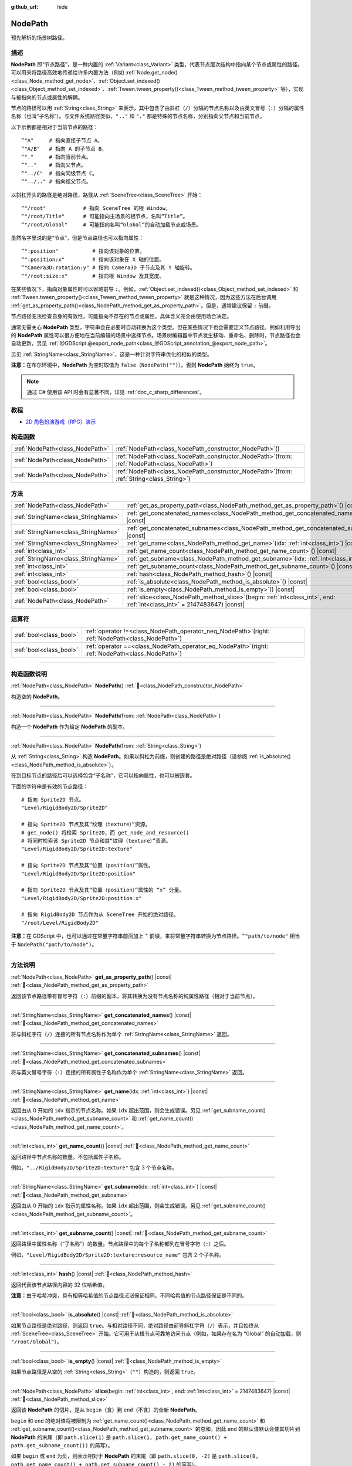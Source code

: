 :github_url: hide

.. DO NOT EDIT THIS FILE!!!
.. Generated automatically from Godot engine sources.
.. Generator: https://github.com/godotengine/godot/tree/4.4/doc/tools/make_rst.py.
.. XML source: https://github.com/godotengine/godot/tree/4.4/doc/classes/NodePath.xml.

.. _class_NodePath:

NodePath
========

预先解析的场景树路径。

.. rst-class:: classref-introduction-group

描述
----

**NodePath** 即“节点路径”，是一种内置的 :ref:`Variant<class_Variant>` 类型，代表节点层次结构中指向某个节点或属性的路径。可以用来将路径高效地传递给许多内置方法（例如 :ref:`Node.get_node()<class_Node_method_get_node>`\ 、\ :ref:`Object.set_indexed()<class_Object_method_set_indexed>`\ 、\ :ref:`Tween.tween_property()<class_Tween_method_tween_property>` 等），实现与被指向的节点或属性的解耦。

节点的路径可以用 :ref:`String<class_String>` 来表示，其中包含了由斜杠（\ ``/``\ ）分隔的节点名称以及由英文冒号（\ ``:``\ ）分隔的属性名称（也叫“子名称”）。与文件系统路径类似，\ ``".."`` 和 ``"."`` 都是特殊的节点名称，分别指向父节点和当前节点。

以下示例都是相对于当前节点的路径：

::

    ^"A"     # 指向直接子节点 A。
    ^"A/B"   # 指向 A 的子节点 B。
    ^"."     # 指向当前节点。
    ^".."    # 指向父节点。
    ^"../C"  # 指向同级节点 C。
    ^"../.." # 指向祖父节点。

以斜杠开头的路径是绝对路径，路径从 :ref:`SceneTree<class_SceneTree>` 开始：

::

    ^"/root"            # 指向 SceneTree 的根 Window。
    ^"/root/Title"      # 可能指向主场景的根节点，名叫“Title”。
    ^"/root/Global"     # 可能指向名叫“Global”的自动加载节点或场景。

虽然名字里说的是“节点”，但是节点路径也可以指向属性：

::

    ^":position"           # 指向该对象的位置。
    ^":position:x"         # 指向该对象在 X 轴的位置。
    ^"Camera3D:rotation:y" # 指向 Camera3D 子节点及其 Y 轴旋转。
    ^"/root:size:x"        # 指向根 Window 及其宽度。

在某些情况下，指向对象属性时可以省略前导 ``:``\ 。例如，\ :ref:`Object.set_indexed()<class_Object_method_set_indexed>` 和 :ref:`Tween.tween_property()<class_Tween_method_tween_property>` 就是这种情况，因为这些方法在后台调用 :ref:`get_as_property_path()<class_NodePath_method_get_as_property_path>`\ 。但是，通常建议保留 ``:`` 前缀。

节点路径无法检查自身的有效性，可能指向不存在的节点或属性。具体含义完全由使用场合决定。

通常无需关心 **NodePath** 类型，字符串会在必要时自动转换为这个类型。但在某些情况下也会需要定义节点路径。例如利用导出的 **NodePath** 属性可以很方便地在当前编辑的场景中选择节点。场景树编辑器中节点发生移动、重命名、删除时，节点路径也会自动更新。另见 :ref:`@GDScript.@export_node_path<class_@GDScript_annotation_@export_node_path>`\ 。

另见 :ref:`StringName<class_StringName>`\ ，这是一种针对字符串优化的相似的类型。

\ **注意：**\ 在布尔环境中，\ **NodePath** 为空时取值为 ``false``\ （\ ``NodePath("")``\ ）。否则 **NodePath** 始终为 ``true``\ 。

.. note::

	通过 C# 使用该 API 时会有显著不同，详见 :ref:`doc_c_sharp_differences`\ 。

.. rst-class:: classref-introduction-group

教程
----

- `2D 角色扮演游戏（RPG）演示 <https://godotengine.org/asset-library/asset/2729>`__

.. rst-class:: classref-reftable-group

构造函数
--------

.. table::
   :widths: auto

   +---------------------------------+----------------------------------------------------------------------------------------------------+
   | :ref:`NodePath<class_NodePath>` | :ref:`NodePath<class_NodePath_constructor_NodePath>`\ (\ )                                         |
   +---------------------------------+----------------------------------------------------------------------------------------------------+
   | :ref:`NodePath<class_NodePath>` | :ref:`NodePath<class_NodePath_constructor_NodePath>`\ (\ from\: :ref:`NodePath<class_NodePath>`\ ) |
   +---------------------------------+----------------------------------------------------------------------------------------------------+
   | :ref:`NodePath<class_NodePath>` | :ref:`NodePath<class_NodePath_constructor_NodePath>`\ (\ from\: :ref:`String<class_String>`\ )     |
   +---------------------------------+----------------------------------------------------------------------------------------------------+

.. rst-class:: classref-reftable-group

方法
----

.. table::
   :widths: auto

   +-------------------------------------+----------------------------------------------------------------------------------------------------------------------------------+
   | :ref:`NodePath<class_NodePath>`     | :ref:`get_as_property_path<class_NodePath_method_get_as_property_path>`\ (\ ) |const|                                            |
   +-------------------------------------+----------------------------------------------------------------------------------------------------------------------------------+
   | :ref:`StringName<class_StringName>` | :ref:`get_concatenated_names<class_NodePath_method_get_concatenated_names>`\ (\ ) |const|                                        |
   +-------------------------------------+----------------------------------------------------------------------------------------------------------------------------------+
   | :ref:`StringName<class_StringName>` | :ref:`get_concatenated_subnames<class_NodePath_method_get_concatenated_subnames>`\ (\ ) |const|                                  |
   +-------------------------------------+----------------------------------------------------------------------------------------------------------------------------------+
   | :ref:`StringName<class_StringName>` | :ref:`get_name<class_NodePath_method_get_name>`\ (\ idx\: :ref:`int<class_int>`\ ) |const|                                       |
   +-------------------------------------+----------------------------------------------------------------------------------------------------------------------------------+
   | :ref:`int<class_int>`               | :ref:`get_name_count<class_NodePath_method_get_name_count>`\ (\ ) |const|                                                        |
   +-------------------------------------+----------------------------------------------------------------------------------------------------------------------------------+
   | :ref:`StringName<class_StringName>` | :ref:`get_subname<class_NodePath_method_get_subname>`\ (\ idx\: :ref:`int<class_int>`\ ) |const|                                 |
   +-------------------------------------+----------------------------------------------------------------------------------------------------------------------------------+
   | :ref:`int<class_int>`               | :ref:`get_subname_count<class_NodePath_method_get_subname_count>`\ (\ ) |const|                                                  |
   +-------------------------------------+----------------------------------------------------------------------------------------------------------------------------------+
   | :ref:`int<class_int>`               | :ref:`hash<class_NodePath_method_hash>`\ (\ ) |const|                                                                            |
   +-------------------------------------+----------------------------------------------------------------------------------------------------------------------------------+
   | :ref:`bool<class_bool>`             | :ref:`is_absolute<class_NodePath_method_is_absolute>`\ (\ ) |const|                                                              |
   +-------------------------------------+----------------------------------------------------------------------------------------------------------------------------------+
   | :ref:`bool<class_bool>`             | :ref:`is_empty<class_NodePath_method_is_empty>`\ (\ ) |const|                                                                    |
   +-------------------------------------+----------------------------------------------------------------------------------------------------------------------------------+
   | :ref:`NodePath<class_NodePath>`     | :ref:`slice<class_NodePath_method_slice>`\ (\ begin\: :ref:`int<class_int>`, end\: :ref:`int<class_int>` = 2147483647\ ) |const| |
   +-------------------------------------+----------------------------------------------------------------------------------------------------------------------------------+

.. rst-class:: classref-reftable-group

运算符
------

.. table::
   :widths: auto

   +-------------------------+---------------------------------------------------------------------------------------------------------+
   | :ref:`bool<class_bool>` | :ref:`operator !=<class_NodePath_operator_neq_NodePath>`\ (\ right\: :ref:`NodePath<class_NodePath>`\ ) |
   +-------------------------+---------------------------------------------------------------------------------------------------------+
   | :ref:`bool<class_bool>` | :ref:`operator ==<class_NodePath_operator_eq_NodePath>`\ (\ right\: :ref:`NodePath<class_NodePath>`\ )  |
   +-------------------------+---------------------------------------------------------------------------------------------------------+

.. rst-class:: classref-section-separator

----

.. rst-class:: classref-descriptions-group

构造函数说明
------------

.. _class_NodePath_constructor_NodePath:

.. rst-class:: classref-constructor

:ref:`NodePath<class_NodePath>` **NodePath**\ (\ ) :ref:`🔗<class_NodePath_constructor_NodePath>`

构造空的 **NodePath**\ 。

.. rst-class:: classref-item-separator

----

.. rst-class:: classref-constructor

:ref:`NodePath<class_NodePath>` **NodePath**\ (\ from\: :ref:`NodePath<class_NodePath>`\ )

构造一个 **NodePath** 作为给定 **NodePath** 的副本。

.. rst-class:: classref-item-separator

----

.. rst-class:: classref-constructor

:ref:`NodePath<class_NodePath>` **NodePath**\ (\ from\: :ref:`String<class_String>`\ )

从 :ref:`String<class_String>` 构造 **NodePath**\ 。如果以斜杠为前缀，则创建的路径是绝对路径（请参阅 :ref:`is_absolute()<class_NodePath_method_is_absolute>`\ ）。

在到目标节点的路径后可以选择包含“子名称”，它可以指向属性，也可以被嵌套。

下面的字符串是有效的节点路径：

::

    # 指向 Sprite2D 节点。
    "Level/RigidBody2D/Sprite2D"
    
    # 指向 Sprite2D 节点及其“纹理（texture）”资源。
    # get_node() 将检索 Sprite2D，而 get_node_and_resource()
    # 将同时检索该 Sprite2D 节点和其“纹理（texture）”资源。
    "Level/RigidBody2D/Sprite2D:texture"
    
    # 指向 Sprite2D 节点及其“位置（position）”属性。
    "Level/RigidBody2D/Sprite2D:position"
    
    # 指向 Sprite2D 节点及其“位置（position）”属性的 “x” 分量。
    "Level/RigidBody2D/Sprite2D:position:x"
    
    # 指向 RigidBody2D 节点作为从 SceneTree 开始的绝对路径。
    "/root/Level/RigidBody2D"

\ **注意：**\ 在 GDScript 中，也可以通过在常量字符串前面加上 ``^`` 前缀，来将常量字符串转换为节点路径。\ ``^"path/to/node"`` 相当于 ``NodePath("path/to/node")``\ 。

.. rst-class:: classref-section-separator

----

.. rst-class:: classref-descriptions-group

方法说明
--------

.. _class_NodePath_method_get_as_property_path:

.. rst-class:: classref-method

:ref:`NodePath<class_NodePath>` **get_as_property_path**\ (\ ) |const| :ref:`🔗<class_NodePath_method_get_as_property_path>`

返回该节点路径带有冒号字符（\ ``:``\ ）前缀的副本，将其转换为没有节点名称的纯属性路径（相对于当前节点）。


.. tabs::

 .. code-tab:: gdscript

    # node_path 指向名为 “position” 的子节点的 “x” 属性。
    var node_path = ^"position:x"
    
    # property_path 指向该节点在 “x” 轴上的 “position”。
    var property_path = node_path.get_as_property_path()
    print(property_path) # 输出“:position:x”

 .. code-tab:: csharp

    // node_path 指向名为 “position” 的子节点的 “x” 属性。
    var nodePath = new NodePath("position:x");
    
    // property_path 指向该节点在 “x” 轴上的 “position”。
    NodePath propertyPath = nodePath.GetAsPropertyPath();
    GD.Print(propertyPath); // 输出“:position:x”



.. rst-class:: classref-item-separator

----

.. _class_NodePath_method_get_concatenated_names:

.. rst-class:: classref-method

:ref:`StringName<class_StringName>` **get_concatenated_names**\ (\ ) |const| :ref:`🔗<class_NodePath_method_get_concatenated_names>`

将与斜杠字符（\ ``/``\ ）连接的所有节点名称作为单个 :ref:`StringName<class_StringName>` 返回。

.. rst-class:: classref-item-separator

----

.. _class_NodePath_method_get_concatenated_subnames:

.. rst-class:: classref-method

:ref:`StringName<class_StringName>` **get_concatenated_subnames**\ (\ ) |const| :ref:`🔗<class_NodePath_method_get_concatenated_subnames>`

将与英文冒号字符（\ ``:``\ ）连接的所有属性子名称作为单个 :ref:`StringName<class_StringName>` 返回。


.. tabs::

 .. code-tab:: gdscript

    var node_path = ^"Sprite2D:texture:resource_name"
    print(node_path.get_concatenated_subnames()) # 输出“texture:resource_name”

 .. code-tab:: csharp

    var nodePath = new NodePath("Sprite2D:texture:resource_name");
    GD.Print(nodePath.GetConcatenatedSubnames()); // 输出“texture:resource_name”



.. rst-class:: classref-item-separator

----

.. _class_NodePath_method_get_name:

.. rst-class:: classref-method

:ref:`StringName<class_StringName>` **get_name**\ (\ idx\: :ref:`int<class_int>`\ ) |const| :ref:`🔗<class_NodePath_method_get_name>`

返回由从 0 开始的 ``idx`` 指示的节点名称。如果 ``idx`` 超出范围，则会生成错误。另见 :ref:`get_subname_count()<class_NodePath_method_get_subname_count>` 和 :ref:`get_name_count()<class_NodePath_method_get_name_count>`\ 。


.. tabs::

 .. code-tab:: gdscript

    var sprite_path = NodePath("../RigidBody2D/Sprite2D")
    print(sprite_path.get_name(0)) # 输出“..”
    print(sprite_path.get_name(1)) # 输出“RigidBody2D”
    print(sprite_path.get_name(2)) # 输出“Sprite”

 .. code-tab:: csharp

    var spritePath = new NodePath("../RigidBody2D/Sprite2D");
    GD.Print(spritePath.GetName(0)); // 输出“..”
    GD.Print(spritePath.GetName(1)); // 输出“PathFollow2D”
    GD.Print(spritePath.GetName(2)); // 输出“Sprite”



.. rst-class:: classref-item-separator

----

.. _class_NodePath_method_get_name_count:

.. rst-class:: classref-method

:ref:`int<class_int>` **get_name_count**\ (\ ) |const| :ref:`🔗<class_NodePath_method_get_name_count>`

返回路径中节点名称的数量。不包括属性子名称。

例如，\ ``"../RigidBody2D/Sprite2D:texture"`` 包含 3 个节点名称。

.. rst-class:: classref-item-separator

----

.. _class_NodePath_method_get_subname:

.. rst-class:: classref-method

:ref:`StringName<class_StringName>` **get_subname**\ (\ idx\: :ref:`int<class_int>`\ ) |const| :ref:`🔗<class_NodePath_method_get_subname>`

返回由从 0 开始的 ``idx`` 指示的属性名称。如果 ``idx`` 超出范围，则会生成错误。另见 :ref:`get_subname_count()<class_NodePath_method_get_subname_count>`\ 。


.. tabs::

 .. code-tab:: gdscript

    var path_to_name = NodePath("Sprite2D:texture:resource_name")
    print(path_to_name.get_subname(0)) # 输出“texture”
    print(path_to_name.get_subname(1)) # 输出“resource_name”

 .. code-tab:: csharp

    var pathToName = new NodePath("Sprite2D:texture:resource_name");
    GD.Print(pathToName.GetSubname(0)); // 输出“texture”
    GD.Print(pathToName.GetSubname(1)); // 输出“resource_name”



.. rst-class:: classref-item-separator

----

.. _class_NodePath_method_get_subname_count:

.. rst-class:: classref-method

:ref:`int<class_int>` **get_subname_count**\ (\ ) |const| :ref:`🔗<class_NodePath_method_get_subname_count>`

返回路径中属性名称（“子名称”）的数量。节点路径中的每个子名称都列在冒号字符（\ ``:``\ ）之后。

例如，\ ``"Level/RigidBody2D/Sprite2D:texture:resource_name"`` 包含 2 个子名称。

.. rst-class:: classref-item-separator

----

.. _class_NodePath_method_hash:

.. rst-class:: classref-method

:ref:`int<class_int>` **hash**\ (\ ) |const| :ref:`🔗<class_NodePath_method_hash>`

返回代表该节点路径内容的 32 位哈希值。

\ **注意：**\ 由于哈希冲突，具有相等哈希值的节点路径\ *无法*\ 保证相同。不同哈希值的节点路径保证是不同的。

.. rst-class:: classref-item-separator

----

.. _class_NodePath_method_is_absolute:

.. rst-class:: classref-method

:ref:`bool<class_bool>` **is_absolute**\ (\ ) |const| :ref:`🔗<class_NodePath_method_is_absolute>`

如果节点路径是绝对路径，则返回 ``true``\ 。与相对路径不同，绝对路径由前导斜杠字符（\ ``/``\ ）表示，并且始终从 :ref:`SceneTree<class_SceneTree>` 开始。它可用于从根节点可靠地访问节点（例如，如果存在名为 “Global” 的自动加载，则 ``"/root/Global"``\ ）。

.. rst-class:: classref-item-separator

----

.. _class_NodePath_method_is_empty:

.. rst-class:: classref-method

:ref:`bool<class_bool>` **is_empty**\ (\ ) |const| :ref:`🔗<class_NodePath_method_is_empty>`

如果节点路径是从空的 :ref:`String<class_String>`\ （\ ``""``\ ）构造的，则返回 ``true``\ 。

.. rst-class:: classref-item-separator

----

.. _class_NodePath_method_slice:

.. rst-class:: classref-method

:ref:`NodePath<class_NodePath>` **slice**\ (\ begin\: :ref:`int<class_int>`, end\: :ref:`int<class_int>` = 2147483647\ ) |const| :ref:`🔗<class_NodePath_method_slice>`

返回该 **NodePath** 的切片，是从 ``begin``\ （含）到 ``end``\ （不含）的全新 **NodePath**\ 。

\ ``begin`` 和 ``end`` 的绝对值将被限制为 :ref:`get_name_count()<class_NodePath_method_get_name_count>` 和 :ref:`get_subname_count()<class_NodePath_method_get_subname_count>` 的总和，因此 ``end`` 的默认值默认会使其切片到 **NodePath** 的末尾（即 ``path.slice(1)`` 是 ``path.slice(1, path.get_name_count() + path.get_subname_count())`` 的简写）。

如果 ``begin`` 或 ``end`` 为负，则表示相对于 **NodePath** 的末尾（即 ``path.slice(0, -2)`` 是 ``path.slice(0, path.get_name_count() + path.get_subname_count() - 2)`` 的简写）。

.. rst-class:: classref-section-separator

----

.. rst-class:: classref-descriptions-group

运算符说明
----------

.. _class_NodePath_operator_neq_NodePath:

.. rst-class:: classref-operator

:ref:`bool<class_bool>` **operator !=**\ (\ right\: :ref:`NodePath<class_NodePath>`\ ) :ref:`🔗<class_NodePath_operator_neq_NodePath>`

如果两个节点路径不相等，则返回 ``true``\ 。

.. rst-class:: classref-item-separator

----

.. _class_NodePath_operator_eq_NodePath:

.. rst-class:: classref-operator

:ref:`bool<class_bool>` **operator ==**\ (\ right\: :ref:`NodePath<class_NodePath>`\ ) :ref:`🔗<class_NodePath_operator_eq_NodePath>`

如果两个节点路径相等，即它们由相同的节点名称和子名称按相同的顺序组成，则返回 ``true``\ 。

.. |virtual| replace:: :abbr:`virtual (本方法通常需要用户覆盖才能生效。)`
.. |const| replace:: :abbr:`const (本方法无副作用，不会修改该实例的任何成员变量。)`
.. |vararg| replace:: :abbr:`vararg (本方法除了能接受在此处描述的参数外，还能够继续接受任意数量的参数。)`
.. |constructor| replace:: :abbr:`constructor (本方法用于构造某个类型。)`
.. |static| replace:: :abbr:`static (调用本方法无需实例，可直接使用类名进行调用。)`
.. |operator| replace:: :abbr:`operator (本方法描述的是使用本类型作为左操作数的有效运算符。)`
.. |bitfield| replace:: :abbr:`BitField (这个值是由下列位标志构成位掩码的整数。)`
.. |void| replace:: :abbr:`void (无返回值。)`
